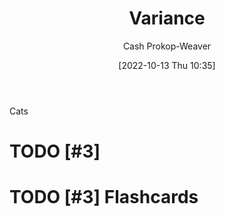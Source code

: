 :PROPERTIES:
:ID:       b3a5666f-6e4d-4f31-b825-10531443d2bf
:LAST_MODIFIED: [2023-09-06 Wed 10:49]
:END:
#+title: Variance
#+hugo_custom_front_matter: :slug "b3a5666f-6e4d-4f31-b825-10531443d2bf"
#+author: Cash Prokop-Weaver
#+date: [2022-10-13 Thu 10:35]
#+filetags: :hastodo:concept:

Cats

* TODO [#3]
* TODO [#3] Flashcards

